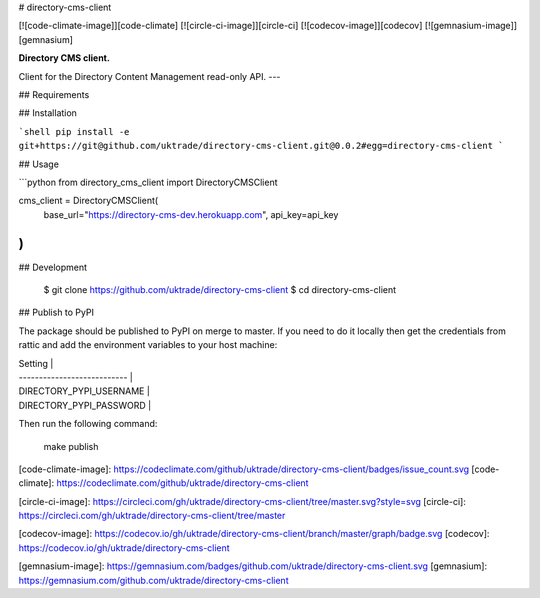 # directory-cms-client

[![code-climate-image]][code-climate]
[![circle-ci-image]][circle-ci]
[![codecov-image]][codecov]
[![gemnasium-image]][gemnasium]

**Directory CMS client.**

Client for the Directory Content Management read-only API.
---

## Requirements

## Installation

```shell
pip install -e git+https://git@github.com/uktrade/directory-cms-client.git@0.0.2#egg=directory-cms-client
```

## Usage

```python
from directory_cms_client import DirectoryCMSClient

cms_client = DirectoryCMSClient(
    base_url="https://directory-cms-dev.herokuapp.com",
    api_key=api_key
)
```


## Development

    $ git clone https://github.com/uktrade/directory-cms-client
    $ cd directory-cms-client

## Publish to PyPI

The package should be published to PyPI on merge to master. If you need to do it locally then get the credentials from rattic and add the environment variables to your host machine:

| Setting                     |
| --------------------------- |
| DIRECTORY_PYPI_USERNAME     |
| DIRECTORY_PYPI_PASSWORD     |


Then run the following command:

    make publish


[code-climate-image]: https://codeclimate.com/github/uktrade/directory-cms-client/badges/issue_count.svg
[code-climate]: https://codeclimate.com/github/uktrade/directory-cms-client

[circle-ci-image]: https://circleci.com/gh/uktrade/directory-cms-client/tree/master.svg?style=svg
[circle-ci]: https://circleci.com/gh/uktrade/directory-cms-client/tree/master

[codecov-image]: https://codecov.io/gh/uktrade/directory-cms-client/branch/master/graph/badge.svg
[codecov]: https://codecov.io/gh/uktrade/directory-cms-client

[gemnasium-image]: https://gemnasium.com/badges/github.com/uktrade/directory-cms-client.svg
[gemnasium]: https://gemnasium.com/github.com/uktrade/directory-cms-client


